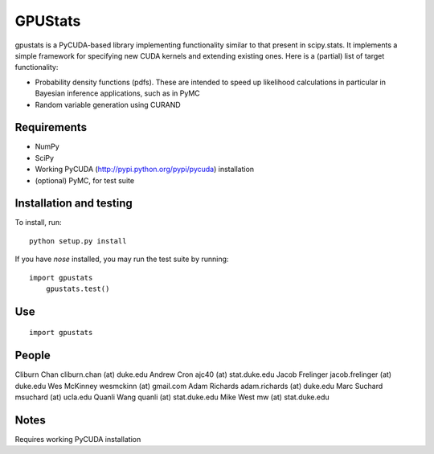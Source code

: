 ========
GPUStats
========

gpustats is a PyCUDA-based library implementing functionality similar to that
present in scipy.stats. It implements a simple framework for specifying new CUDA
kernels and extending existing ones. Here is a (partial) list of target
functionality:

* Probability density functions (pdfs). These are intended to speed up
  likelihood calculations in particular in Bayesian inference applications, such
  as in PyMC

* Random variable generation using CURAND

Requirements
------------

* NumPy
* SciPy
* Working PyCUDA (http://pypi.python.org/pypi/pycuda) installation
* (optional) PyMC, for test suite

Installation and testing
------------------------

To install, run:

::

    python setup.py install

If you have `nose` installed, you may run the test suite by running:

::

    import gpustats
	gpustats.test()

Use
---

::

    import gpustats

People
------

Cliburn Chan cliburn.chan (at) duke.edu
Andrew Cron ajc40 (at) stat.duke.edu
Jacob Frelinger jacob.frelinger (at) duke.edu
Wes McKinney wesmckinn (at) gmail.com
Adam Richards adam.richards (at) duke.edu
Marc Suchard msuchard (at) ucla.edu
Quanli Wang quanli (at) stat.duke.edu
Mike West mw (at) stat.duke.edu

Notes
-----
Requires working PyCUDA installation
